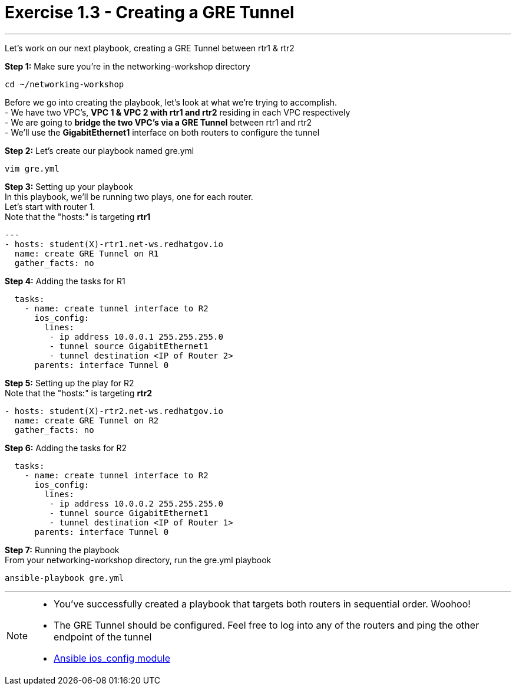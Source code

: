 :ios_config_url: http://docs.ansible.com/ansible/latest/ios_config_module.html
:image_links: https://s3.amazonaws.com/ansible-workshop.redhatgov.io/_images


= Exercise 1.3 - Creating a GRE Tunnel

---

****
Let's work on our next playbook, creating a GRE Tunnel between rtr1 & rtr2
====
*Step 1:* Make sure you're in the networking-workshop directory +
----
cd ~/networking-workshop
----

====
Before we go into creating the playbook, let's look at what we're trying to accomplish. +
- We have two VPC's, *VPC 1 & VPC 2 with rtr1 and rtr2* residing in each VPC respectively +
- We are going to *bridge the two VPC's via a GRE Tunnel* between rtr1 and rtr2 +
- We'll use the *GigabitEthernet1* interface on both routers to configure the tunnel

====
*Step 2:* Let's create our playbook named gre.yml +
----
vim gre.yml
----
====
====
*Step 3:* Setting up your playbook +
In this playbook, we'll be running two plays, one for each router. +
Let's start with router 1. +
Note that the "hosts:" is targeting *rtr1*
[source,bash]
----
---
- hosts: student(X)-rtr1.net-ws.redhatgov.io
  name: create GRE Tunnel on R1
  gather_facts: no
----
====
====
*Step 4:* Adding the tasks for R1 +
[source,bash]
----
  tasks:
    - name: create tunnel interface to R2
      ios_config:
        lines:
         - ip address 10.0.0.1 255.255.255.0
         - tunnel source GigabitEthernet1
         - tunnel destination <IP of Router 2>
      parents: interface Tunnel 0
====
====
*Step 5:* Setting up the play for R2 +
Note that the "hosts:" is targeting *rtr2*
[source,bash]
----
- hosts: student(X)-rtr2.net-ws.redhatgov.io
  name: create GRE Tunnel on R2
  gather_facts: no
----
====
====
*Step 6:* Adding the tasks for R2 +
[source,bash]
----
  tasks:
    - name: create tunnel interface to R2
      ios_config:
        lines:
         - ip address 10.0.0.2 255.255.255.0
         - tunnel source GigabitEthernet1
         - tunnel destination <IP of Router 1>
      parents: interface Tunnel 0
====
====
*Step 7:* Running the playbook +
From your networking-workshop directory, run the gre.yml playbook
----
ansible-playbook gre.yml
----
====

---
[NOTE]
====
- You've successfully created a playbook that targets both routers in sequential order. Woohoo!
- The GRE Tunnel should be configured.  Feel free to log into any of the routers and ping the other endpoint of the tunnel
- link:{ios_config_url}[Ansible ios_config module]
====
